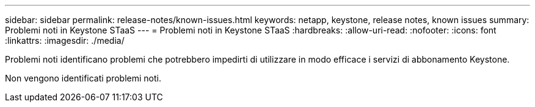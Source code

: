 ---
sidebar: sidebar 
permalink: release-notes/known-issues.html 
keywords: netapp, keystone, release notes, known issues 
summary: Problemi noti in Keystone STaaS 
---
= Problemi noti in Keystone STaaS
:hardbreaks:
:allow-uri-read: 
:nofooter: 
:icons: font
:linkattrs: 
:imagesdir: ./media/


[role="lead"]
Problemi noti identificano problemi che potrebbero impedirti di utilizzare in modo efficace i servizi di abbonamento Keystone.

Non vengono identificati problemi noti.
